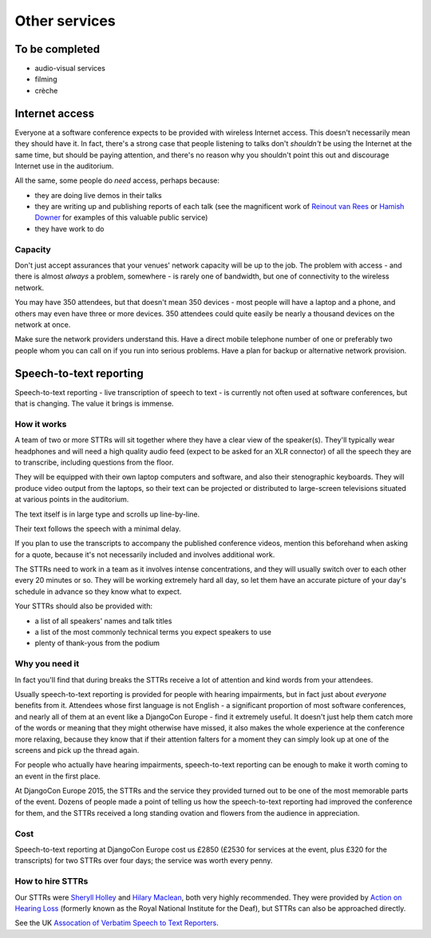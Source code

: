 ==============
Other services
==============


To be completed
===============

* audio-visual services
* filming
* crèche

.. _internet:

Internet access
===============

Everyone at a software conference expects to be provided with wireless Internet access. This
doesn't necessarily mean they should have it. In fact, there's a strong case that people listening
to talks don't *shouldn't* be using the Internet at the same time, but should be paying attention,
and there's no reason why you shouldn't point this out and discourage Internet use in the
auditorium.

All the same, some people do *need* access, perhaps because:

* they are doing live demos in their talks
* they are writing up and publishing reports of each talk (see the magnificent work of `Reinout van
  Rees <http://reinout.vanrees.org/weblog/tags/django.html>`_ or `Hamish Downer
  <http://foobacca.github.io/foobacca-event-notes/index.html>`_ for examples of this valuable
  public service)
* they have work to do

Capacity
--------

Don't just accept assurances that your venues' network capacity will be up to the job. The problem
with access - and there is almost *always* a problem, somewhere - is rarely one of bandwidth, but
one of connectivity to the wireless network.

You may have 350 attendees, but that doesn't mean 350 devices - most people will have a laptop and
a phone, and others may even have three or more devices. 350 attendees could quite easily be nearly
a thousand devices on the network at once.

Make sure the network providers understand this. Have a direct mobile telephone number of one or
preferably two people whom you can call on if you run into serious problems. Have a plan for backup
or alternative network provision.


.. _sttr:

Speech-to-text reporting
========================

Speech-to-text reporting - live transcription of speech to text - is currently not often used at
software conferences, but that is changing. The value it brings is immense.

How it works
------------

A team of two or more STTRs will sit together where they have a clear view of the speaker(s).
They'll typically wear headphones and will need a high quality audio feed (expect to be asked for
an XLR connector) of all the speech they are to transcribe, including questions from the floor.

They will be equipped with their own laptop computers and software, and also their stenographic
keyboards. They will produce video output from the laptops, so their text can be projected or
distributed to large-screen televisions situated at various points in the auditorium.

The text itself is in large type and scrolls up line-by-line.

Their text follows the speech with a minimal delay.

If you plan to use the transcripts to accompany the published conference videos, mention this
beforehand when asking for a quote, because it's not necessarily included and involves additional
work.

The STTRs need to work in a team as it involves intense concentrations, and they will usually
switch over to each other every 20 minutes or so. They will be working extremely hard all day, so
let them have an accurate picture of your day's schedule in advance so they know what to expect.

Your STTRs should also be provided with:

* a list of all speakers' names and talk titles
* a list of the most commonly technical terms you expect speakers to use
* plenty of thank-yous from the podium

Why you need it
---------------

In fact you'll find that during breaks the STTRs receive a lot of attention and kind words from
your attendees.

Usually speech-to-text reporting is provided for people with hearing impairments, but in fact just
about *everyone* benefits from it. Attendees whose first language is not English - a significant
proportion of most software conferences, and nearly all of them at an event like a DjangoCon Europe
- find it extremely useful. It doesn't just help them catch more of the words or meaning that they
might otherwise have missed, it also makes the whole experience at the conference more relaxing,
because they know that if their attention falters for a moment they can simply look up at one of
the screens and pick up the thread again.

For people who actually have hearing impairments, speech-to-text reporting can be enough to make it
worth coming to an event in the first place.

At DjangoCon Europe 2015, the STTRs and the service they provided turned out to be one of the most
memorable parts of the event. Dozens of people made a point of telling us how the speech-to-text
reporting had improved the conference for them, and the STTRs received a long standing ovation and
flowers from the audience in appreciation.

Cost
----

Speech-to-text reporting at DjangoCon Europe cost us £2850 (£2530 for services at the event, plus
£320 for the transcripts) for two STTRs over four days; the service was worth every penny.

How to hire STTRs
-----------------

Our STTRs were `Sheryll Holley <http://speechtotext.co.uk>`_ and `Hilary Maclean
<mailto:hilarymaclean20@gmail.com>`_, both very highly recommended. They were provided by `Action
on Hearing Loss <http://www.actiononhearingloss.org.uk>`_ (formerly known as the Royal National
Institute for the Deaf), but STTRs can also be approached directly.

See the UK `Assocation of Verbatim Speech to Text Reporters <http://www.avsttr.org.uk>`_.
